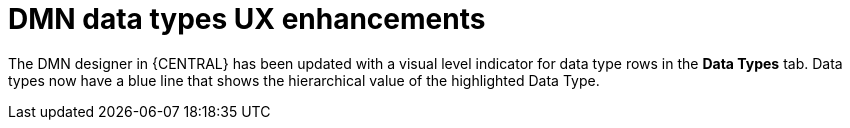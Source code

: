 [id='dmn-data-types-ux-7-33-enhancements']

= DMN data types UX enhancements

The DMN designer in {CENTRAL} has been updated with a visual level indicator for data type rows in the *Data Types* tab. Data types now have a blue line that shows the hierarchical value of the highlighted Data Type.
